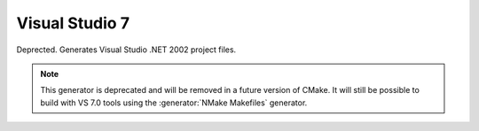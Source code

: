 Visual Studio 7
---------------

Deprected.  Generates Visual Studio .NET 2002 project files.

.. note::
  This generator is deprecated and will be removed
  in a future version of CMake.  It will still be
  possible to build with VS 7.0 tools using the
  :generator:`NMake Makefiles` generator.
